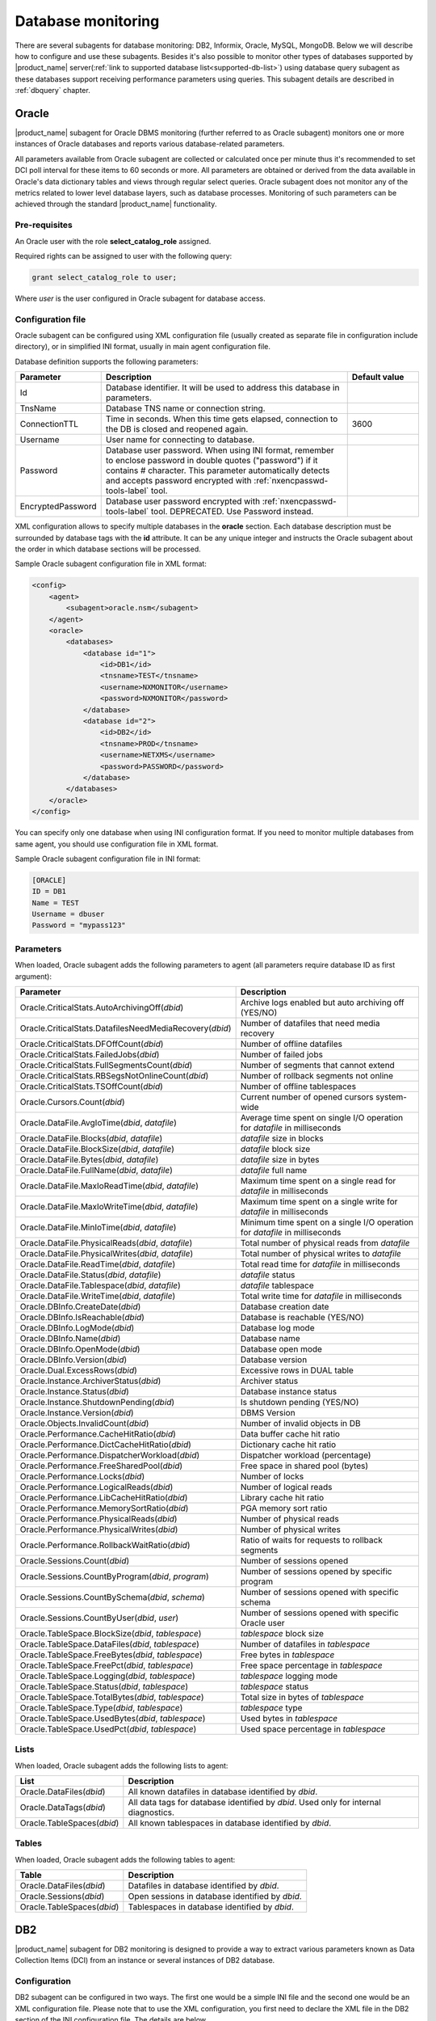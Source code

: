 .. _database-monitoring:

===================
Database monitoring
===================

There are several subagents for database monitoring: DB2, Informix, Oracle, MySQL, MongoDB.
Below we will describe how to configure and use these subagents. Besides it's also
possible to monitor other types of databases supported by |product_name|
server(:ref:`link to supported database list<supported-db-list>`) using database query
subagent as these databases support receiving performance parameters using queries.
This subagent details are described in :ref:`dbquery` chapter.

.. _oracle-subagent:

Oracle
======

|product_name| subagent for Oracle DBMS monitoring (further referred to as Oracle subagent) monitors
one or more instances of Oracle databases and reports various database-related parameters.

All parameters available from Oracle subagent are collected or calculated once per minute thus it's
recommended to set DCI poll interval for these items to 60 seconds or more. All parameters are
obtained or derived from the data available in Oracle's data dictionary tables and views through
regular select queries. Oracle subagent does not monitor any of the metrics related to lower level
database layers, such as database processes. Monitoring of such parameters can be achieved through
the standard |product_name| functionality.

Pre-requisites
--------------

An Oracle user with the role **select_catalog_role** assigned.

Required rights can be assigned to user with the following query:

.. code-block:: sql

   grant select_catalog_role to user;

Where *user* is the user configured in Oracle subagent for database access.


Configuration file
------------------

Oracle subagent can be configured using XML configuration file (usually created
as separate file in configuration include directory), or in simplified INI format,
usually in main agent configuration file.

Database definition supports the following parameters:


.. list-table::
   :widths: 20 70 20
   :header-rows: 1

   * - Parameter
     - Description
     - Default value
   * - Id
     - Database identifier. It will be used to address this database in parameters.
     -
   * - TnsName
     - Database TNS name or connection string.
     -
   * - ConnectionTTL
     - Time in seconds. When this time gets elapsed, connection to the DB is closed and reopened again.
     - 3600
   * - Username
     - User name for connecting to database.
     -
   * - Password
     - Database user password. When using INI format, remember to enclose password in double quotes ("password") if it contains # character.
       This parameter automatically detects and accepts password encrypted with :ref:`nxencpasswd-tools-label` tool.
     -
   * - EncryptedPassword
     - Database user password encrypted with :ref:`nxencpasswd-tools-label` tool. DEPRECATED. Use Password instead.
     -


XML configuration allows to specify multiple databases in the **oracle** section.
Each database description must be surrounded by database tags with the **id** attribute.
It can be any unique integer and instructs the Oracle subagent about the order in
which database sections will be processed.

Sample Oracle subagent configuration file in XML format:

.. code-block:: xml

   <config>
       <agent>
           <subagent>oracle.nsm</subagent>
       </agent>
       <oracle>
           <databases>
               <database id="1">
                   <id>DB1</id>
                   <tnsname>TEST</tnsname>
                   <username>NXMONITOR</username>
                   <password>NXMONITOR</password>
               </database>
               <database id="2">
                   <id>DB2</id>
                   <tnsname>PROD</tnsname>
                   <username>NETXMS</username>
                   <password>PASSWORD</password>
               </database>
           </databases>
       </oracle>
   </config>


You can specify only one database when using INI configuration format. If you need
to monitor multiple databases from same agent, you should use configuration file in XML format.

Sample Oracle subagent configuration file in INI format:

.. code-block:: cfg

   [ORACLE]
   ID = DB1
   Name = TEST
   Username = dbuser
   Password = "mypass123"


Parameters
----------

When loaded, Oracle subagent adds the following parameters to agent (all parameters require database ID as first argument):

+---------------------------------------------------------+------------------------------------------------------------------------------+
| Parameter                                               | Description                                                                  |
+=========================================================+==============================================================================+
| Oracle.CriticalStats.AutoArchivingOff(*dbid*)           | Archive logs enabled but auto archiving off (YES/NO)                         |
+---------------------------------------------------------+------------------------------------------------------------------------------+
| Oracle.CriticalStats.DatafilesNeedMediaRecovery(*dbid*) | Number of datafiles that need media recovery                                 |
+---------------------------------------------------------+------------------------------------------------------------------------------+
| Oracle.CriticalStats.DFOffCount(*dbid*)                 | Number of offline datafiles                                                  |
+---------------------------------------------------------+------------------------------------------------------------------------------+
| Oracle.CriticalStats.FailedJobs(*dbid*)                 | Number of failed jobs                                                        |
+---------------------------------------------------------+------------------------------------------------------------------------------+
| Oracle.CriticalStats.FullSegmentsCount(*dbid*)          | Number of segments that cannot extend                                        |
+---------------------------------------------------------+------------------------------------------------------------------------------+
| Oracle.CriticalStats.RBSegsNotOnlineCount(*dbid*)       | Number of rollback segments not online                                       |
+---------------------------------------------------------+------------------------------------------------------------------------------+
| Oracle.CriticalStats.TSOffCount(*dbid*)                 | Number of offline tablespaces                                                |
+---------------------------------------------------------+------------------------------------------------------------------------------+
| Oracle.Cursors.Count(*dbid*)                            | Current number of opened cursors system-wide                                 |
+---------------------------------------------------------+------------------------------------------------------------------------------+
| Oracle.DataFile.AvgIoTime(*dbid*, *datafile*)           | Average time spent on single I/O operation for *datafile* in milliseconds    |
+---------------------------------------------------------+------------------------------------------------------------------------------+
| Oracle.DataFile.Blocks(*dbid*, *datafile*)              | *datafile* size in blocks                                                    |
+---------------------------------------------------------+------------------------------------------------------------------------------+
| Oracle.DataFile.BlockSize(*dbid*, *datafile*)           | *datafile* block size                                                        |
+---------------------------------------------------------+------------------------------------------------------------------------------+
| Oracle.DataFile.Bytes(*dbid*, *datafile*)               | *datafile* size in bytes                                                     |
+---------------------------------------------------------+------------------------------------------------------------------------------+
| Oracle.DataFile.FullName(*dbid*, *datafile*)            | *datafile* full name                                                         |
+---------------------------------------------------------+------------------------------------------------------------------------------+
| Oracle.DataFile.MaxIoReadTime(*dbid*, *datafile*)       | Maximum time spent on a single read for *datafile* in milliseconds           |
+---------------------------------------------------------+------------------------------------------------------------------------------+
| Oracle.DataFile.MaxIoWriteTime(*dbid*, *datafile*)      | Maximum time spent on a single write for *datafile* in milliseconds          |
+---------------------------------------------------------+------------------------------------------------------------------------------+
| Oracle.DataFile.MinIoTime(*dbid*, *datafile*)           | Minimum time spent on a single I/O operation for *datafile* in milliseconds  |
+---------------------------------------------------------+------------------------------------------------------------------------------+
| Oracle.DataFile.PhysicalReads(*dbid*, *datafile*)       | Total number of physical reads from *datafile*                               |
+---------------------------------------------------------+------------------------------------------------------------------------------+
| Oracle.DataFile.PhysicalWrites(*dbid*, *datafile*)      | Total number of physical writes to *datafile*                                |
+---------------------------------------------------------+------------------------------------------------------------------------------+
| Oracle.DataFile.ReadTime(*dbid*, *datafile*)            | Total read time for *datafile* in milliseconds                               |
+---------------------------------------------------------+------------------------------------------------------------------------------+
| Oracle.DataFile.Status(*dbid*, *datafile*)              | *datafile* status                                                            |
+---------------------------------------------------------+------------------------------------------------------------------------------+
| Oracle.DataFile.Tablespace(*dbid*, *datafile*)          | *datafile* tablespace                                                        |
+---------------------------------------------------------+------------------------------------------------------------------------------+
| Oracle.DataFile.WriteTime(*dbid*, *datafile*)           | Total write time for *datafile* in milliseconds                              |
+---------------------------------------------------------+------------------------------------------------------------------------------+
| Oracle.DBInfo.CreateDate(*dbid*)                        | Database creation date                                                       |
+---------------------------------------------------------+------------------------------------------------------------------------------+
| Oracle.DBInfo.IsReachable(*dbid*)                       | Database is reachable (YES/NO)                                               |
+---------------------------------------------------------+------------------------------------------------------------------------------+
| Oracle.DBInfo.LogMode(*dbid*)                           | Database log mode                                                            |
+---------------------------------------------------------+------------------------------------------------------------------------------+
| Oracle.DBInfo.Name(*dbid*)                              | Database name                                                                |
+---------------------------------------------------------+------------------------------------------------------------------------------+
| Oracle.DBInfo.OpenMode(*dbid*)                          | Database open mode                                                           |
+---------------------------------------------------------+------------------------------------------------------------------------------+
| Oracle.DBInfo.Version(*dbid*)                           | Database version                                                             |
+---------------------------------------------------------+------------------------------------------------------------------------------+
| Oracle.Dual.ExcessRows(*dbid*)                          | Excessive rows in DUAL table                                                 |
+---------------------------------------------------------+------------------------------------------------------------------------------+
| Oracle.Instance.ArchiverStatus(*dbid*)                  | Archiver status                                                              |
+---------------------------------------------------------+------------------------------------------------------------------------------+
| Oracle.Instance.Status(*dbid*)                          | Database instance status                                                     |
+---------------------------------------------------------+------------------------------------------------------------------------------+
| Oracle.Instance.ShutdownPending(*dbid*)                 | Is shutdown pending (YES/NO)                                                 |
+---------------------------------------------------------+------------------------------------------------------------------------------+
| Oracle.Instance.Version(*dbid*)                         | DBMS Version                                                                 |
+---------------------------------------------------------+------------------------------------------------------------------------------+
| Oracle.Objects.InvalidCount(*dbid*)                     | Number of invalid objects in DB                                              |
+---------------------------------------------------------+------------------------------------------------------------------------------+
| Oracle.Performance.CacheHitRatio(*dbid*)                | Data buffer cache hit ratio                                                  |
+---------------------------------------------------------+------------------------------------------------------------------------------+
| Oracle.Performance.DictCacheHitRatio(*dbid*)            | Dictionary cache hit ratio                                                   |
+---------------------------------------------------------+------------------------------------------------------------------------------+
| Oracle.Performance.DispatcherWorkload(*dbid*)           | Dispatcher workload (percentage)                                             |
+---------------------------------------------------------+------------------------------------------------------------------------------+
| Oracle.Performance.FreeSharedPool(*dbid*)               | Free space in shared pool (bytes)                                            |
+---------------------------------------------------------+------------------------------------------------------------------------------+
| Oracle.Performance.Locks(*dbid*)                        | Number of locks                                                              |
+---------------------------------------------------------+------------------------------------------------------------------------------+
| Oracle.Performance.LogicalReads(*dbid*)                 | Number of logical reads                                                      |
+---------------------------------------------------------+------------------------------------------------------------------------------+
| Oracle.Performance.LibCacheHitRatio(*dbid*)             | Library cache hit ratio                                                      |
+---------------------------------------------------------+------------------------------------------------------------------------------+
| Oracle.Performance.MemorySortRatio(*dbid*)              | PGA memory sort ratio                                                        |
+---------------------------------------------------------+------------------------------------------------------------------------------+
| Oracle.Performance.PhysicalReads(*dbid*)                | Number of physical reads                                                     |
+---------------------------------------------------------+------------------------------------------------------------------------------+
| Oracle.Performance.PhysicalWrites(*dbid*)               | Number of physical writes                                                    |
+---------------------------------------------------------+------------------------------------------------------------------------------+
| Oracle.Performance.RollbackWaitRatio(*dbid*)            | Ratio of waits for requests to rollback segments                             |
+---------------------------------------------------------+------------------------------------------------------------------------------+
| Oracle.Sessions.Count(*dbid*)                           | Number of sessions opened                                                    |
+---------------------------------------------------------+------------------------------------------------------------------------------+
| Oracle.Sessions.CountByProgram(*dbid*, *program*)       | Number of sessions opened by specific program                                |
+---------------------------------------------------------+------------------------------------------------------------------------------+
| Oracle.Sessions.CountBySchema(*dbid*, *schema*)         | Number of sessions opened with specific schema                               |
+---------------------------------------------------------+------------------------------------------------------------------------------+
| Oracle.Sessions.CountByUser(*dbid*, *user*)             | Number of sessions opened with specific Oracle user                          |
+---------------------------------------------------------+------------------------------------------------------------------------------+
| Oracle.TableSpace.BlockSize(*dbid*, *tablespace*)       | *tablespace* block size                                                      |
+---------------------------------------------------------+------------------------------------------------------------------------------+
| Oracle.TableSpace.DataFiles(*dbid*, *tablespace*)       | Number of datafiles in *tablespace*                                          |
+---------------------------------------------------------+------------------------------------------------------------------------------+
| Oracle.TableSpace.FreeBytes(*dbid*, *tablespace*)       | Free bytes in *tablespace*                                                   |
+---------------------------------------------------------+------------------------------------------------------------------------------+
| Oracle.TableSpace.FreePct(*dbid*, *tablespace*)         | Free space percentage in *tablespace*                                        |
+---------------------------------------------------------+------------------------------------------------------------------------------+
| Oracle.TableSpace.Logging(*dbid*, *tablespace*)         | *tablespace* logging mode                                                    |
+---------------------------------------------------------+------------------------------------------------------------------------------+
| Oracle.TableSpace.Status(*dbid*, *tablespace*)          | *tablespace* status                                                          |
+---------------------------------------------------------+------------------------------------------------------------------------------+
| Oracle.TableSpace.TotalBytes(*dbid*, *tablespace*)      | Total size in bytes of *tablespace*                                          |
+---------------------------------------------------------+------------------------------------------------------------------------------+
| Oracle.TableSpace.Type(*dbid*, *tablespace*)            | *tablespace* type                                                            |
+---------------------------------------------------------+------------------------------------------------------------------------------+
| Oracle.TableSpace.UsedBytes(*dbid*, *tablespace*)       | Used bytes in *tablespace*                                                   |
+---------------------------------------------------------+------------------------------------------------------------------------------+
| Oracle.TableSpace.UsedPct(*dbid*, *tablespace*)         | Used space percentage in *tablespace*                                        |
+---------------------------------------------------------+------------------------------------------------------------------------------+


Lists
-----

When loaded, Oracle subagent adds the following lists to agent:

+----------------------------------------+------------------------------------------------------------------------------------------------------------+
| List                                   | Description                                                                                                |
+========================================+============================================================================================================+
| Oracle.DataFiles(*dbid*)               | All known datafiles in database identified by *dbid*.                                                      |
+----------------------------------------+------------------------------------------------------------------------------------------------------------+
| Oracle.DataTags(*dbid*)                | All data tags for database identified by *dbid*. Used only for internal diagnostics.                       |
+----------------------------------------+------------------------------------------------------------------------------------------------------------+
| Oracle.TableSpaces(*dbid*)             | All known tablespaces in database identified by *dbid*.                                                    |
+----------------------------------------+------------------------------------------------------------------------------------------------------------+


Tables
------

When loaded, Oracle subagent adds the following tables to agent:

+----------------------------------------+------------------------------------------------------------------------------------------------------------+
| Table                                  | Description                                                                                                |
+========================================+============================================================================================================+
| Oracle.DataFiles(*dbid*)               | Datafiles in database identified by *dbid*.                                                                |
+----------------------------------------+------------------------------------------------------------------------------------------------------------+
| Oracle.Sessions(*dbid*)                | Open sessions in database identified by *dbid*.                                                            |
+----------------------------------------+------------------------------------------------------------------------------------------------------------+
| Oracle.TableSpaces(*dbid*)             | Tablespaces in database identified by *dbid*.                                                              |
+----------------------------------------+------------------------------------------------------------------------------------------------------------+


.. _db2-subagent:

DB2
===

|product_name| subagent for DB2 monitoring is designed to provide a way to extract various parameters
known as Data Collection Items (DCI) from an instance or several instances of DB2 database.

Configuration
-------------

DB2 subagent can be configured in two ways. The first one would be a simple INI file and the
second one would be an XML configuration file. Please note that to use the XML configuration,
you first need to declare the XML file in the DB2 section of the INI configuration file. The
details are below.


Database definition supports the following parameters:

.. list-table::
   :widths: 20 20 70 20
   :header-rows: 1

   * - Parameter
     - Format
     - Description
     - Default value
   * - DBName
     - string
     - The name of the database to connect to
     -
   * - DBAlias
     - string
     - The alias of the database to connect to
     -
   * - UserName
     - string
     - The name of the user for the database to connect to
     -
   * - Password
     - string
     - The password for the database to connect to. When using INI format, remember to enclose password in double quotes ("password") if it contains # character.
       This parameter automatically detects and accepts password encrypted with :ref:`nxencpasswd-tools-label` tool.
     -
   * - EncryptedPassword
     - string
     - Database user password encrypted with :ref:`nxencpasswd-tools-label` tool. DEPRECATED. Use Password instead.
     -
   * - QueryInterval
     - seconds
     - The interval to perform queries with
     - 60
   * - ReconnectInterval
     - seconds
     - The interval to try to reconnect to the database if the connection was lost or could not be established
     - 30


Sample DB2 subagent configuration file in INI format:

.. code-block:: cfg

   SubAgent          = db2.nsm

   [DB2]
   DBName            = dbname
   DBAlias           = dbalias
   UserName          = dbuser
   Password          = "mypass123"
   QueryInterval     = 60
   ReconnectInterval = 30


XML configuration allows the monitoring of several database instances.

To be able to use the XML configuration file, you first need to specify the file to use in the
DB2 section of the INI file. The syntax is as follows:

.. code-block:: cfg

   SubAgent          = db2.nsm

   [DB2]
   ConfigFile        = /myhome/configs/db2.xml

.. note:
  Note that all other entries in the DB2 section will be ignored.

.. list-table::
   :widths: 20 20 70 20
   :header-rows: 1

   * - Parameter
     - Format
     - Description
     - Default value
   * - ConfigFile
     - string
     - The path to the XML configuration file
     -

The XML configuration file itself should look like this:

.. code-block:: xml

   <config>
       <db2sub>
           <db2 id="1">
               <dbname>dbname</dbname>
               <dbalias>dbalias</dbalias>
               <username>dbuser</username>
               <password>mypass123</password>
               <queryinterval>60</queryinterval>
               <reconnectinterval>30</reconnectinterval>
           </db2>
           <db2 id="2">
               <dbname>dbname1</dbname>
               <dbalias>dbalias1</dbalias>
               <username>dbuser1</username>
               <password>mypass456</password>
               <queryinterval>60</queryinterval>
               <reconnectinterval>30</reconnectinterval>
           </db2>
       </db2sub>
   </config>

As you can see, the parameters are the same as the ones from the INI configuration. Each database
declaration must be placed under the ``db2sub`` tag and enclosed in the ``db2`` tag. The ``db2`` tag
must have a numerical id which has to be a positive integer greater than 0.

Provided parameters
~~~~~~~~~~~~~~~~~~~

To get a DCI from the subagent, you need to specify the id from the ``db2`` entry in the XML
configuration file (in case of INI configuration, the id will be **1**). To specify the id, you
need to add it enclosed in brackets to the name of the parameter that is being requested (e.g.,
``db2.parameter.to.request(**1**)``). In the example, the parameter ``db2.parameter.to.request``
from the database with the id **1** will be returned.

.. list-table::
   :widths: 40 20 20 70
   :header-rows: 1

   * - Parameter
     - Arguments
     - Return type
     - Description
   * - DB2.Instance.Version(*)
     - Database id
     - DCI_DT_STRING
     - DBMS version
   * - DB2.Table.Available(*)
     - Database id
     - DCI_DT_INT
     - The number of available tables
   * - DB2.Table.Unavailable(*)
     - Database id
     - DCI_DT_INT
     - The number of unavailable tables
   * - DB2.Table.Data.LogicalSize(*)
     - Database id
     - DCI_DT_INT64
     - Data object logical size in kilobytes
   * - DB2.Table.Data.PhysicalSize(*)
     - Database id
     - DCI_DT_INT64
     - Data object physical size in kilobytes
   * - DB2.Table.Index.LogicalSize(*)
     - Database id
     - DCI_DT_INT64
     - Index object logical size in kilobytes
   * - DB2.Table.Index.PhysicalSize(*)
     - Database id
     - DCI_DT_INT64
     - Index object physical size in kilobytes
   * - DB2.Table.Long.LogicalSize(*)
     - Database id
     - DCI_DT_INT64
     - Long object logical size in kilobytes
   * - DB2.Table.Long.PhysicalSize(*)
     - Database id
     - DCI_DT_INT64
     - Long object physical size in kilobytes
   * - DB2.Table.Lob.LogicalSize(*)
     - Database id
     - DCI_DT_INT64
     - LOB object logical size in kilobytes
   * - DB2.Table.Lob.PhysicalSize(*)
     - Database id
     - DCI_DT_INT64
     - LOB object physical size in kilobytes
   * - DB2.Table.Xml.LogicalSize(*)
     - Database id
     - DCI_DT_INT64
     - XML object logical size in kilobytes
   * - DB2.Table.Xml.PhysicalSize(*)
     - Database id
     - DCI_DT_INT64
     - XML object physical size in kilobytes
   * - DB2.Table.Index.Type1(*)
     - Database id
     - DCI_DT_INT
     - The number of tables using type-1 indexes
   * - DB2.Table.Index.Type2(*)
     - Database id
     - DCI_DT_INT
     - The number of tables using type-2 indexes
   * - DB2.Table.Reorg.Pending(*)
     - Database id
     - DCI_DT_INT
     - The number of tables pending reorganization
   * - DB2.Table.Reorg.Aborted(*)
     - Database id
     - DCI_DT_INT
     - The number of tables in aborted reorganization state
   * - DB2.Table.Reorg.Executing(*)
     - Database id
     - DCI_DT_INT
     - The number of tables in executing reorganization state
   * - DB2.Table.Reorg.Null(*)
     - Database id
     - DCI_DT_INT
     - The number of tables in null reorganization state
   * - DB2.Table.Reorg.Paused(*)
     - Database id
     - DCI_DT_INT
     - The number of tables in paused reorganization state
   * - DB2.Table.Reorg.Alters(*)
     - Database id
     - DCI_DT_INT
     - The number of reorg recommend alter operations
   * - DB2.Table.Load.InProgress(*)
     - Database id
     - DCI_DT_INT
     - The number of tables with load in progress status
   * - DB2.Table.Load.Pending(*)
     - Database id
     - DCI_DT_INT
     - The number of tables with load pending status
   * - DB2.Table.Load.Null(*)
     - Database id
     - DCI_DT_INT
     - The number of tables with load status neither in progress nor pending
   * - DB2.Table.Readonly(*)
     - Database id
     - DCI_DT_INT
     - The number of tables in Read Access Only state
   * - DB2.Table.NoLoadRestart(*)
     - Database id
     - DCI_DT_INT
     - The number of tables in a state that won't allow a load restart
   * - DB2.Table.Index.Rebuild(*)
     - Database id
     - DCI_DT_INT
     - The number of tables with indexes that require rebuild
   * - DB2.Table.Rid.Large(*)
     - Database id
     - DCI_DT_INT
     - The number of tables that use large row IDs
   * - DB2.Table.Rid.Usual(*)
     - Database id
     - DCI_DT_INT
     - The number of tables that don't use large row IDs
   * - DB2.Table.Rid.Pending(*)
     - Database id
     - DCI_DT_INT
     - The number of tables that use large row Ids but not all indexes have been rebuilt yet
   * - DB2.Table.Slot.Large(*)
     - Database id
     - DCI_DT_INT
     - The number of tables that use large slots
   * - DB2.Table.Slot.Usual(*)
     - Database id
     - DCI_DT_INT
     - The number of tables that don't use large slots
   * - DB2.Table.Slot.Pending(*)
     - Database id
     - DCI_DT_INT
     - The number of tables that use large slots but there has not yet been an offline table reorganization or table truncation operation
   * - DB2.Table.DictSize(*
     - Database id
     - DCI_DT_INT64
     - Size of the dictionary in bytes
   * - DB2.Table.Scans(*)
     - Database id
     - DCI_DT_INT64
     - The number of scans on all tables
   * - DB2.Table.Row.Read(*)
     - Database id
     - DCI_DT_INT64
     - The number of reads on all tables
   * - DB2.Table.Row.Inserted(*)
     - Database id
     - DCI_DT_INT64
     - The number of insertions attempted on all tables
   * - DB2.Table.Row.Updated(*)
     - Database id
     - DCI_DT_INT64
     - The number of updates attempted on all tables
   * - DB2.Table.Row.Deleted(*)
     - Database id
     - DCI_DT_INT64
     - The number of deletes attempted on all tables
   * - DB2.Table.Overflow.Accesses(*)
     - Database id
     - DCI_DT_INT64
     - The number of r/w operations on overflowed rows of all tables
   * - DB2.Table.Overflow.Creates(*)
     - Database id
     - DCI_DT_INT64
     - The number of overflowed rows created on all tables
   * - DB2.Table.Reorg.Page(*)
     - Database id
     - DCI_DT_INT64
     - The number of page reorganizations executed for all tables
   * - DB2.Table.Data.LogicalPages(*)
     - Database id
     - DCI_DT_INT64
     - The number of logical pages used on disk by data
   * - DB2.Table.Lob.LogicalPages(*)
     - Database id
     - DCI_DT_INT64
     - The number of logical pages used on disk by LOBs
   * - DB2.Table.Long.LogicalPages(*)
     - Database id
     - DCI_DT_INT64
     - The number of logical pages used on disk by long data
   * - DB2.Table.Index.LogicalPages(*)
     - Database id
     - DCI_DT_INT64
     - The number of logical pages used on disk by indexes
   * - DB2.Table.Xda.LogicalPages(*)
     - Database id
     - DCI_DT_INT64
     - The number of logical pages used on disk by XDA (XML storage object)
   * - DB2.Table.Row.NoChange(*)
     - Database id
     - DCI_DT_INT64
     - The number of row updates that yielded no changes
   * - DB2.Table.Lock.WaitTime(*)
     - Database id
     - DCI_DT_INT64
     - The total elapsed time spent waiting for locks (ms)
   * - DB2.Table.Lock.WaitTimeGlob(*)
     - Database id
     - DCI_DT_INT64
     - The total elapsed time spent on global lock waits (ms)
   * - DB2.Table.Lock.Waits(*)
     - Database id
     - DCI_DT_INT64
     - The total amount of locks occurred
   * - DB2.Table.Lock.WaitsGlob(*)
     - Database id
     - DCI_DT_INT64
     - The total amount of global locks occurred
   * - DB2.Table.Lock.EscalsGlob(*)
     - Database id
     - DCI_DT_INT64
     - The number of lock escalations on a global lock
   * - DB2.Table.Data.Sharing.Shared(*)
     - Database id
     - DCI_DT_INT
     - The number of fully shared tables
   * - DB2.Table.Data.Sharing.BecomingShared(*)
     - Database id
     - DCI_DT_INT
     - The number of tables being in the process of becoming shared
   * - DB2.Table.Data.Sharing.NotShared(*)
     - Database id
     - DCI_DT_INT
     - The number of tables not being shared
   * - DB2.Table.Data.Sharing.BecomingNotShared(*)
     - Database id
     - DCI_DT_INT
     - The number of tables being in the process of becoming not shared
   * - DB2.Table.Data.Sharing.RemoteLockWaitCount(*)
     - Database id
     - DCI_DT_INT64
     - The number of exits from the NOT_SHARED data sharing state
   * - DB2.Table.Data.Sharing.RemoteLockWaitTime(*)
     - Database id
     - DCI_DT_INT64
     - The time spent on waiting for a table to become shared
   * - DB2.Table.DirectWrites(*)
     - Database id
     - DCI_DT_INT64
     - The number of write operations that don't use the buffer pool
   * - DB2.Table.DirectWriteReqs(*)
     - Database id
     - DCI_DT_INT64
     - The number of request to perform a direct write operation
   * - DB2.Table.DirectRead(*)
     - Database id
     - DCI_DT_INT64
     - The number of read operations that don't use the buffer pool
   * - DB2.Table.DirectReadReqs(*)
     - Database id
     - DCI_DT_INT64
     - The number of request to perform a direct read operation
   * - DB2.Table.Data.LogicalReads(*)
     - Database id
     - DCI_DT_INT64
     - The number of data pages that are logically read from the buffer pool
   * - DB2.Table.Data.PhysicalReads(*)
     - Database id
     - DCI_DT_INT64
     - The number of data pages that are physically read
   * - DB2.Table.Data.Gbp.LogicalReads(*)
     - Database id
     - DCI_DT_INT64
     - The number of times that a group buffer pool (GBP) page is requested from the GBP
   * - DB2.Table.Data.Gbp.PhysicalReads(*)
     - Database id
     - DCI_DT_INT64
     - The number of times that a group buffer pool (GBP) page is read into the local buffer pool (LBP)
   * - DB2.Table.Data.Gbp.InvalidPages(*)
     - Database id
     - DCI_DT_INT64
     - The number of times that a group buffer pool (GBP) page is requested from the GBP when the version stored in the local buffer pool (LBP) is invalid
   * - DB2.Table.Data.Lbp.PagesFound(*)
     - Database id
     - DCI_DT_INT64
     - The number of times that a data page is present in the local buffer pool (LBP)
   * - DB2.Table.Data.Lbp.IndepPagesFound(*)
     - Database id
     - DCI_DT_INT64
     - The number of group buffer pool (GBP) independent pages found in a local buffer pool (LBP)
   * - DB2.Table.Xda.LogicalReads(*)
     - Database id
     - DCI_DT_INT64
     - The number of data pages for XML storage objects (XDA) that are logically read from the buffer pool
   * - DB2.Table.Xda.PhysicalReads(*)
     - Database id
     - DCI_DT_INT64
     - The number of data pages for XML storage objects (XDA) that are physically read
   * - DB2.Table.Xda.Gbp.LogicalReads(*)
     - Database id
     - DCI_DT_INT64
     - The number of times that a data page for an XML storage object (XDA) is requested from the group buffer pool (GBP)
   * - DB2.Table.Xda.Gbp.PhysicalReads(*)
     - Database id
     - DCI_DT_INT64
     - The number of times that a group buffer pool (GBP) dependent data page for an XML storage object (XDA) is read into the local buffer pool (LBP)
   * - DB2.Table.Xda.Gbp.InvalidPages(*)
     - Database id
     - DCI_DT_INT64
     - The number of times that a page for an XML storage objects (XDA) is requested from the group buffer pool (GBP) because the version in the local buffer pool (LBP) is invalid
   * - DB2.Table.Xda.Lbp.PagesFound(*)
     - Database id
     - DCI_DT_INT64
     - The number of times that an XML storage objects (XDA) page is present in the local buffer pool (LBP)
   * - DB2.Table.Xda.Gbp.IndepPagesFound(*)
     - Database id
     - DCI_DT_INT64
     - The number of group buffer pool (GBP) independent XML storage object (XDA) pages found in the local buffer pool (LBP)
   * - DB2.Table.DictNum(*)
     - Database id
     - DCI_DT_INT64
     - The number of page-level compression dictionaries created or recreated
   * - DB2.Table.StatsRowsModified(*)
     - Database id
     - DCI_DT_INT64
     - The number of rows modified since the last RUNSTATS
   * - DB2.Table.ColObjectLogicalPages(*)
     - Database id
     - DCI_DT_INT64
     - The number of logical pages used on disk by column-organized data
   * - DB2.Table.Organization.Rows(*)
     - Database id
     - DCI_DT_INT
     - The number of tables with row-organized data
   * - DB2.Table.Organization.Cols(*)
     - Database id
     - DCI_DT_INT
     - The number of tables with column-organized data
   * - DB2.Table.Col.LogicalReads(*)
     - Database id
     - DCI_DT_INT
     - The number of column-organized pages that are logically read from the buffer pool
   * - DB2.Table.Col.PhysicalReads(*)
     - Database id
     - DCI_DT_INT
     - The number of column-organized pages that are physically read
   * - DB2.Table.Col.Gbp.LogicalReads(*)
     - Database id
     - DCI_DT_INT
     - The number of times that a group buffer pool (GBP) dependent column-organized page is requested from the GBP
   * - DB2.Table.Col.Gbp.PhysicalReads(*)
     - Database id
     - DCI_DT_INT
     - The number of times that a group buffer pool (GBP) dependent column-organized page is read into the local buffer pool (LBP) from disk
   * - DB2.Table.Col.Gbp.InvalidPages(*)
     - Database id
     - DCI_DT_INT
     - The number of times that a column-organized page is requested from the group buffer pool (GBP) when the page in the local buffer pool (LBP) is invalid
   * - DB2.Table.Col.Lbp.PagesFound(*)
     - Database id
     - DCI_DT_INT
     - The number of times that a column-organized page is present in the local buffer pool (LBP)
   * - DB2.Table.Col.Gbp.IndepPagesFound(*)
     - Database id
     - DCI_DT_INT
     - The number of group buffer pool (GBP) independent column-organized pages found in the local buffer pool (LBP)
   * - DB2.Table.ColsReferenced(*)
     - Database id
     - DCI_DT_INT
     - The number of columns referenced during the execution of a section for an SQL statement
   * - DB2.Table.SectionExecutions(*)
     - Database id
     - DCI_DT_INT
     - The number of section executions that referenced columns in tables using a scan


.. _mongodb-subagent:

MongoDB
=======

.. versionadded:: 2.0-M3

|product_name| subagent for MongoDB monitoring. Monitors one or more instances of MongoDB databases and
reports various database-related parameters.

All parameters available from MongoDB subagent gathered or calculated once per minute thus it's
recommended to set DCI poll interval for these items to 60 seconds or more. It is supposed that
only databases with same version are monitored by one agent.

Building mongodb subagent
-------------------------

Use ``--with-mongodb=/path/to/mongoc driver`` parameter to include MongoDB subagent in build. Was tested with
mongo-c-driver-1.1.0.

Agent Start
-----------

While start of subagent at least one database should be up and running. Otherwise subagent will not start.
On start subagent requests serverStatus to get list of possible DCI. This list may vary from version to version
of MongoDB.

Configuration file
------------------

.. todo:
  Add description of configuration string for connection to database.

Parameters
----------

There are 2 types of parameters: serverStatus parameters, that are generated from response on a subagent start
and predefined for database status.

Description of serverStatus parameters can be found there: `serverStatus <http://docs.mongodb.org/manual/reference/command/serverStatus/>`_.
In this type of DCI should be given id of server from where parameter should be taken.

Description of database status parameters can be found there: `dbStats <http://docs.mongodb.org/master/reference/command/dbStats/>`_.

.. list-table::
   :widths: 50 100
   :header-rows: 1

   * - Parameter
     - Description
   * - MongoDB.collectionsNum(*id*,\ *databaseName*)
     - Contains a count of the number of collections in that database.
   * - MongoDB.objectsNum(*id*,\ *databaseName*)
     - Contains a count of the number of objects (i.e. documents) in the database across all collections.
   * - MongoDB.avgObjSize(*id*,\ *databaseName*)
     - The average size of each document in bytes.
   * - MongoDB.dataSize(*id*,\ *databaseName*)
     - The total size in bytes of the data held in this database including the padding factor.
   * - MongoDB.storageSize(*id*,\ *databaseName*)
     - The total amount of space in bytes allocated to collections in this database for document storage.
   * - MongoDB.numExtents(*id*,\ *databaseName*)
     - Contains a count of the number of extents in the database across all collections.
   * - MongoDB.indexesNum(*id*,\ *databaseName*)
     - Contains a count of the total number of indexes across all collections in the database.
   * - MongoDB.indexSize(*id*,\ *databaseName*)
     - The total size in bytes of all indexes created on this database.
   * - MongoDB.fileSize(*id*,\ *databaseName*)
     - The total size in bytes of the data files that hold the database.
   * - MongoDB.nsSizeMB(*id*,\ *databaseName*)
     - The total size of the namespace files (i.e. that end with .ns) for this database.


List
----

.. list-table::
   :widths: 50 100
   :header-rows: 1

   * - Parameter
     - Description
   * - MongoDB.ListDatabases(*id*)
     - Returns list of databases existing on this server


.. _informix-subagent:

Informix
========

|product_name| subagent for Informix (further referred to as Informix subagent)
monitors one or more Informix databases and reports database-related parameters.

All parameters available from Informix subagent are collected or calculated once
per minute, thus its recommended to set DCI poll interval for these items to 60
seconds or more. All parameters are obtained or derived from the data available
in Informix system catalogs. Informix subagent does not monitor any of the metrics
related to lower level database layers, such as database processes. Monitoring of
such parameters can be achieved through the standard |product_name| functionality.

Pre-requisites
--------------

A database user must have access rights to Informix system catalog tables.

Configuration
-------------

You can specify multiple databases in the informix section. Each database
description must be surrounded by database tags with the id attribute. Id can be
any unique integer, it instructs the Informix subagent about the order in which
database sections will be processed.

Each database definition supports the following parameters:


.. list-table::
   :widths: 50 100
   :header-rows: 1

   * - Parameter
     - Description
   * - Id
     - Database identifier. It will be used to address this database in parameters.
   * - DBName
     - Database name. This is a name of Informix DSN.
   * - DBServer
     - Name of the Informix server.
   * - DBLogin
     - User name for connecting to database.
   * - DBPassword
     - The password for the database to connect to. When using INI format, remember to enclose password in double quotes ("password") if it contains # character.
       This parameter automatically detects and accepts password encrypted with :ref:`nxencpasswd-tools-label` tool.


Configuration example in INI format:

.. code-block:: cfg

    Subagent=informix.nsm

    [informix]
    ID=db1
    DBName = instance1
    DBLogin = user
    DBPassword = "password"


Configuration example in XML format:

.. code-block:: xml

   <config>
       <agent>
           <subagent>informix.nsm</subagent>
       </agent>
       <informix>
           <databases>
               <database id="1">
                   <id>DB1</id>
                   <DBName>TEST</DBName>
                   <DBLogin>NXMONITOR</DBLogin>
                   <DBPassword>NXMONITOR</DBPassword>
               </database>
               <database id="2">
                   <id>DB2</id>
                   <DBName>PROD</DBName>
                   <DBLogin>NETXMS</DBLogin>
                   <DBPassword>PASSWORD</DBPassword>
               </database>
           </databases>
       </informix>
   </config>


Provided parameters
~~~~~~~~~~~~~~~~~~~

To get a DCI from the subagent, you need to specify the id from the ``informix`` entry in
configuration file. To specify the id, you need to add it enclosed in brackets to
the name of the parameter that is being requested (e.g., ``informix.parameter.to.request(**1**)``).
In the example, the parameter ``informix.parameter.to.request``
from the database with the id **1** will be returned.

.. list-table::
   :widths: 40 20 20 70
   :header-rows: 1

   * - Parameter
     - Arguments
     - Return type
     - Description
   * - Informix.Session.Count(*)
     - Database id
     - DCI_DT_INT
     - Number of sessions opened
   * - Informix.Database.Owner(*)
     - Database id
     - DCI_DT_STRING
     - The database creation date
   * - Informix.Database.Logged(*)
     - Database id
     - DCI_DT_INT
     - Returns 1 if the database is logged, 0 - otherwise
   * - Informix.Dbspace.Pages.PageSize(*)
     - Database id
     - DCI_DT_INT
     - A size of a dbspace page in bytes
   * - Informix.Dbspace.Pages.PageSize(*)
     - Database id
     - DCI_DT_INT
     - A number of pages used in the dbspace
   * - Informix.Dbspace.Pages.Free(*)
     - Database id
     - DCI_DT_INT
     - A number of free pages in the dbspace
   * - Informix.Dbspace.Pages.FreePerc(*)
     - Database id
     - DCI_DT_INT
     - Percentage of free space in the dbspace


.. _mysql-subagent:

MySQL
=====

|product_name| subagent for MySQL monitoring. Monitors one or more instances of MySQL databases and
reports various database-related parameters.

MySQL subagent requires MySQL driver to be available in the system.

Configuration
-------------

You can specify one or multiple databases in the MySQL section. In case of single database
definition simply set all required parameters under ``[mysql]`` section. In multi database
configuration define each database under ``mysql/databases/<name>`` section with unique
``<name>`` for each database. If no id provided ``<name>`` of the section will be used as a
database id.


Each database definition supports the following parameters:

.. list-table::
   :widths: 50 200 200
   :header-rows: 1

   * - Parameter
     - Description
     - Default value
   * - Id
     - Database identifier. It will be used to address this database in parameters.
     - localdb - for single DB definition; last part of section name - for multi database definition
   * - Database
     - Database name. This is a name of MySQL DSN.
     - information_schema
   * - Server
     - Name or IP of the MySQL server.
     - 127.0.0.1
   * - ConnectionTTL
     - Time in seconds. When this time gets elapsed, connection to the DB is closed and reopened again.
     - 3600
   * - Login
     - User name for connecting to database.
     - netxms
   * - Password
     - Database user password. When using INI format, remember to enclose password in double quotes ("password") if it contains # character.
       This parameter automatically detects and accepts password encrypted with :ref:`nxencpasswd-tools-label` tool.
     -


Single database configuration example:

.. code-block:: cfg

    Subagent=mysql.nsm

    [mysql]
    Id=db1
    Database = instance1
    Login = user
    Password = password


Multi database configuration example:

.. code-block:: cfg

    Subagent=mysql.nsm

    [mysql/databases/somedatabase]
    Database = instance1
    Login = user
    Password = password
    Server = netxms.demo


    [mysql/databases/local]
    Database = information_schema
    Login = user
    Password = encPassword
    Server = 127.0.0.1


Provided parameters
-------------------

.. list-table::
   :widths: 50 100
   :header-rows: 1

   * - Parameter
     - Description
   * - MySQL.Connections.Aborted(*id*)
     - aborted connections
   * - MySQL.Connections.BytesReceived(*id*)
     - bytes received from all clients
   * - MySQL.Connections.BytesSent(*id*)
     - bytes sent to all clients
   * - MySQL.Connections.Current(*id*)
     - number of active connections
   * - MySQL.Connections.CurrentPerc(*id*)
     - connection pool usage (%)
   * - MySQL.Connections.Failed(*id*)
     - failed connection attempts
   * - MySQL.Connections.Limit(*id*)
     - maximum possible number of simultaneous connections
   * - MySQL.Connections.Max(*id*)
     - maximum number of simultaneous connections
   * - MySQL.Connections.MaxPerc(*id*)
     - maximum connection pool usage  (%)
   * - MySQL.Connections.Total(*id*)
     - cumulative connection count
   * - MySQL.InnoDB.BufferPool.Dirty(*id*)
     - InnoDB used buffer pool space in dirty pages
   * - MySQL.InnoDB.BufferPool.DirtyPerc(*id*)
     - InnoDB used buffer pool space in dirty pages (%)
   * - MySQL.InnoDB.BufferPool.Free(*id*)
     - InnoDB free buffer pool space
   * - MySQL.InnoDB.BufferPool.FreePerc(*id*)
     - InnoDB free buffer pool space (%)
   * - MySQL.InnoDB.BufferPool.Size(*id*)
     - InnoDB buffer pool size
   * - MySQL.InnoDB.BufferPool.Used(*id*)
     - InnoDB used buffer pool space
   * - MySQL.InnoDB.BufferPool.UsedPerc(*id*)
     - InnoDB used buffer pool space (%)
   * - MySQL.InnoDB.DiskReads(*id*)
     - InnoDB disk reads
   * - MySQL.InnoDB.ReadCacheHitRatio(*id*)
     - InnoDB read cache hit ratio (%)
   * - MySQL.InnoDB.ReadRequest(*id*)
     - InnoDB read requests
   * - MySQL.InnoDB.WriteRequest(*id*)
     - InnoDB write requests
   * - MySQL.IsReachable(*id*)
     - is database reachable
   * - MySQL.MyISAM.KeyCacheFree(*id*)
     - MyISAM key cache free space
   * - MySQL.MyISAM.KeyCacheFreePerc(*id*)
     - MyISAM key cache free space (%)
   * - MySQL.MyISAM.KeyCacheReadHitRatio(*id*)
     - MyISAM key cache read hit ratio (%)
   * - MySQL.MyISAM.KeyCacheSize(*id*)
     - MyISAM key cache size
   * - MySQL.MyISAM.KeyCacheUsed(*id*)
     - MyISAM key cache used space
   * - MySQL.MyISAM.KeyCacheUsedPerc(*id*)
     - MyISAM key cache used space (%)
   * - MySQL.MyISAM.KeyCacheWriteHitRatio(*id*)
     - MyISAM key cache write hit ratio (%)
   * - MySQL.MyISAM.KeyDiskReads(*id*)
     - MyISAM key cache disk reads
   * - MySQL.MyISAM.KeyDiskWrites(*id*)
     - MyISAM key cache disk writes
   * - MySQL.MyISAM.KeyReadRequests(*id*)
     - MyISAM key cache read requests
   * - MySQL.MyISAM.KeyWriteRequests(*id*)
     - MyISAM key cache write requests
   * - MySQL.OpenFiles.Current(*id*)
     - open files
   * - MySQL.OpenFiles.CurrentPerc(*id*)
     - open file pool usage (%)
   * - MySQL.OpenFiles.Limit(*id*)
     - maximum possible number of open files
   * - MySQL.Queries.Cache.HitRatio(*id*)
     - query cache hit ratio (%)
   * - MySQL.Queries.Cache.Hits(*id*)
     - query cache hits
   * - MySQL.Queries.Cache.Size(*id*)
     - query cache size
   * - MySQL.Queries.ClientsTotal(*id*)
     - number of queries executed by clients
   * - MySQL.Queries.Delete(*id*)
     - number of DELETE queries
   * - MySQL.Queries.DeleteMultiTable(*id*)
     - number of multitable DELETE queries
   * - MySQL.Queries.Insert(*id*)
     - number of INSERT queries
   * - MySQL.Queries.Select(*id*)
     - number of SELECT queries
   * - MySQL.Queries.Slow(*id*)
     - slow queries
   * - MySQL.Queries.SlowPerc(*id*)
     - slow queries (%)
   * - MySQL.Queries.Total(*id*)
     - number of queries
   * - MySQL.Queries.Update(*id*)
     - number of UPDATE queries
   * - MySQL.Queries.UpdateMultiTable(*id*)
     - number of multitable UPDATE queries
   * - MySQL.Server.Uptime(*id*)
     - server uptime
   * - MySQL.Sort.MergePasses(*id*)
     - sort merge passes
   * - MySQL.Sort.MergeRatio(*id*)
     - sort merge ratio (%)
   * - MySQL.Sort.Range(*id*)
     - number of sorts using ranges
   * - MySQL.Sort.Scan(*id*)
     - number of sorts using table scans
   * - MySQL.Tables.Fragmented(*id*)
     - fragmented tables
   * - MySQL.Tables.Open(*id*)
     - open tables
   * - MySQL.Tables.OpenLimit(*id*)
     - maximum possible number of open tables
   * - MySQL.Tables.OpenPerc(*id*)
     - table open cache usage (%)
   * - MySQL.Tables.Opened(*id*)
     - tables that have been opened
   * - MySQL.TempTables.Created(*id*)
     - temporary tables created
   * - MySQL.TempTables.CreatedOnDisk(*id*)
     - temporary tables created on disk
   * - MySQL.TempTables.CreatedOnDiskPerc(*id*)
     - temporary tables created on disk (%)
   * - MySQL.Threads.CacheHitRatio(*id*)
     - thread cache hit ratio (%)
   * - MySQL.Threads.CacheSize(*id*)
     - thread cache size
   * - MySQL.Threads.Created(*id*)
     - threads created
   * - MySQL.Threads.Running(*id*)
     - threads running


.. _pgsql-subagent:

PostgreSQL
==========

|product_name| subagent for PostgreSQL monitoring. Monitors one or more instances of PostgeSQL servers and
reports various database-related parameters.

PostgreSQL subagent requires PostgreSQL driver to be available in the system.

Pre-requisites
--------------

A PostgreSQL user with **CONNECT** right to al least one database on the server.

If the **PostgreSQL.DatabaseSize** parameter should be monitored the user must have the **CONNECT** right to other databases on the server too.


Starting from the PostgreSQL version 10, the user must have the he role **pg_monitor** assigned.

Required role can be assigned to user with the following query:

.. code-block:: sql

    GRANT  pg_monitor TO user;

Where *user* is the user configured in PostgreSQL subagent for database access.


Configuration
-------------

You can specify one or multiple PostgreSQL server instances in the PostgreSQL section. In case of single server
definition simply set all required parameters under ``[pgsql]`` section. In multi server
configuration define each server instance under ``pgsql/servers/<name>`` section with unique
``<name>`` for each server. If no id provided ``<name>`` of the section will be used as a server id.

It is not necessary to configure connections to more than one database on the same PostgreSQL server instance.

Each server definition supports the following parameters:

.. list-table::
   :widths: 50 200 200
   :header-rows: 1

   * - Parameter
     - Description
     - Default value
   * - Id
     - Server identifier. It will be used to address this server connection in parameters.
     - localdb - for single server definition

       last part of section name - for multi server definition
   * - Database
     - Maintenance database name. This is a name of the database on the server the subagent is connected to.
     - postgres
   * - Server
     - Name or IP of the PostgreSQL server.

       If the sever uses differnt than default port (5432) the *:port* must be added to the server name or IP.
     - 127.0.0.1
   * - ConnectionTTL
     - Time in seconds. When this time gets elapsed, connection to the DB is closed and reopened again.
     - 3600
   * - Login
     - User name for connecting to database.
     - netxms
   * - Password
     - Database user password.

       When using INI format, remember to enclose password in double quotes ("password") if it contains # character.

       This parameter automatically detects and accepts password encrypted with :ref:`nxencpasswd-tools-label` tool.
     -


Single server configuration example:

.. code-block:: cfg

    Subagent=pgsql.nsm

    [pgsql]
    Id=db1
    Database = database1
    Login = user
    Password = password


Multi server configuration example:

.. code-block:: cfg

    Subagent=pgsql.nsm

    [pgsql/servers/mynetxms]
    ID=monitor
    Database = netxms
    Login = user
    Password = password
    Server = netxms.demo


    [pgsql/servers/local]
    Login = user
    Password = encPassword


Parameters
----------

When loaded, PostgreSQL subagent adds two types of parameters to the agent.

Database server parameters  are common for all databases on the server. These parameters require one argument which is server id from the configuration.

Database parameters  are independent for each database on the server. These parameters require to arguments. The first one is server id from the configuration the second one is name of the database.
If the second argument is missing the name of the maintenance database from the configuration is used.

Alternatively, these two arguments can be specified as one argument in following format: *datanase_name@server_id*. This format is returned by the PostgreSQL.AllDatabases list.

Following table shows the database server parameters:

.. list-table::
   :widths: 50 20 100
   :header-rows: 1

   * - 	Parameter
     - 	Type
     - 	Description
   * - 	PostgreSQL.IsReachable(*id*)
     - 	String
     - 	Is database server instance reachable
   * - 	PostgreSQL.Version(*id*)
     - 	String
     - 	Database server version
   * - 	PostgreSQL.Archiver.ArchivedCount(*id*)
     - 	Integer 64-bit
     - 	Number of WAL files that have been successfully archived
   * - 	PostgreSQL.Archiver.FailedCount(*id*)
     - 	Integer 64-bit
     - 	Number of failed attempts for archiving WAL files
   * - 	PostgreSQL.Archiver.IsArchiving(*id*)
     - 	String
     - 	Is archiving running
   * - 	PostgreSQL.Archiver.LastArchivedAge(*id*)
     - 	Integer
     - 	Age of the last successful archive operation
   * - 	PostgreSQL.Archiver.LastArchivedWAL(*id*)
     - 	String
     - 	Name of the last WAL file successfully archived
   * - 	PostgreSQL.Archiver.LastFailedAge(*id*)
     - 	Integer
     - 	Age of the last failed archival operation
   * - 	PostgreSQL.Archiver.LastFailedWAL(*id*)
     - 	String
     - 	Name of the WAL file of the last failed archival operation
   * - 	PostgreSQL.BGWriter.BuffersAlloc(*id*)
     - 	Integer 64-bit
     - 	Cumulative number of buffers allocated
   * - 	PostgreSQL.BGWriter.BuffersBackend(*id*)
     - 	Integer 64-bit
     - 	Cumulative number of buffers written directly by a backend
   * - 	PostgreSQL.BGWriter.BuffersBackendFsync(*id*)
     - 	Integer 64-bit
     - 	Cumulative number of times a backend had to execute its own fsync call
   * - 	PostgreSQL.BGWriter.BuffersClean(*id*)
     - 	Integer 64-bit
     - 	Cumulative number of buffers written by the background writer
   * - 	PostgreSQL.BGWriter.BuffersCheckpoint(*id*)
     - 	Integer 64-bit
     - 	Cumulative number of buffers written during checkpoints
   * - 	PostgreSQL.BGWriter.CheckpointsReq(*id*)
     - 	Integer 64-bit
     - 	Cumulative number of requested checkpoints that have been performed
   * - 	PostgreSQL.BGWriter.CheckpointsTimed(*id*)
     - 	Integer 64-bit
     - 	Cumulative number of scheduled checkpoints that have been performed
   * - 	PostgreSQL.BGWriter.CheckpointSyncTime(*id*)
     - 	Float
     - 	Total amount of time that has been spent in the portion of checkpoint processing where files are synchronized to disk, in milliseconds
   * - 	PostgreSQL.BGWriter.CheckpointWriteTime(*id*)
     - 	Float
     - 	Total amount of time that has been spent in the portion of checkpoint processing where files are written to disk, in milliseconds
   * - 	PostgreSQL.BGWriter.MaxWrittenClean(*id*)
     - 	Integer 64-bit
     - 	Cumulative number of times the background writer stopped a cleaning scan because it had written too many buffers
   * - 	PostgreSQL.GlobalConnections.AutovacuumMax(*id*)
     - 	Integer
     - 	Maximal number of autovacuum backends
   * - 	PostgreSQL.GlobalConnections.Total(*id*)
     - 	Integer
     - 	Total number of connections
   * - 	PostgreSQL.GlobalConnections.TotalMax(*id*)
     - 	Integer
     - 	Maximal number of connections
   * - 	PostgreSQL.GlobalConnections.TotalPct(*id*)
     - 	Integer
     - 	Used connections (%)
   * - 	PostgreSQL.Replication.InRecovery(*id*)
     - 	String
     - 	Is recovery in progress (from version 9.6.0)
   * - 	PostgreSQL.Replication.IsReceiver(*id*)
     - 	String
     - 	Is the server WAL receiver
   * - 	PostgreSQL.Replication.Lag(*id*)
     - 	Integer
     - 	Replication lag in seconds (from version 10.0)
   * - 	PostgreSQL.Replication.LagBytes(*id*)
     - 	Float
     - 	Replication lag in bytes (from version 10.0)
   * - 	PostgreSQL.Replication.WALSenders(*id*)
     - 	Integer 64-bit
     - 	Number of WAL senders
   * - 	PostgreSQL.Replication.WALFiles(*id*)
     - 	Integer 64-bit
     - 	Number of the WAL files  (from version 10.0)
   * - 	PostgreSQL.Replication.WALSize(*id*)
     - 	Float
     - 	Size of the WAL files (from version 10.0)

Following table shows the database parameters:

.. list-table::
   :widths: 50 20 100
   :header-rows: 1

   * - 	Parameter
     - 	Type
     - 	Description
   * - 	PostgreSQL.DBConnections.Active(*id*[, *database*])
     - 	Integer
     - 	Number of backends for this database executing a query
   * - 	PostgreSQL.DBConnections.Autovacuum(*id*[, *database*])
     - 	Integer
     - 	Number of autovacuum backends for this database
   * - 	PostgreSQL.DBConnections.FastpathFunctionCall(*id*[, *database*])
     - 	Integer
     - 	Number of backends for this database executing a fast-path function
   * - 	PostgreSQL.DBConnections.Idle(*id*[, *database*])
     - 	Integer
     - 	Number of backends for this database waiting for a new client command
   * - 	PostgreSQL.DBConnections.IdleInTransaction(*id*[, *database*])
     - 	Integer
     - 	Number of backends for this database in a transaction, but is not currently executing a query
   * - 	PostgreSQL.DBConnections.IdleInTransactionAborted(*id*[, *database*])
     - 	Integer
     - 	Number of backends for this database in a transaction, but is not currently executing a query and one of the statements in the transaction caused an error
   * - 	PostgreSQL.DBConnections.OldestXID(*id*[, *database*])
     - 	Integer
     - 	Age of the oldest XID
   * - 	PostgreSQL.DBConnections.Total(*id*[, *database*])
     - 	Integer
     - 	Total number of backends for connections to this database
   * - 	PostgreSQL.DBConnections.Waiting(*id*[, *database*])
     - 	Integer
     - 	Number of waiting backends for this database
   * - 	PostgreSQL.Locks.AccessExclusive(*id*[, *database*])
     - 	Integer 64-bit
     - 	Number of AccessExclusive locks for this database
   * - 	PostgreSQL.Locks.AccessShare(*id*[, *database*])
     - 	Integer 64-bit
     - 	Number of AccessShare locks for this database
   * - 	PostgreSQL.Locks.Exclusive(*id*[, *database*])
     - 	Integer 64-bit
     - 	Number of Exclusive locks for this database
   * - 	PostgreSQL.Locks.RowExclusive(*id*[, *database*])
     - 	Integer 64-bit
     - 	Number of RowExclusive locks for this database
   * - 	PostgreSQL.Locks.RowShare(*id*[, *database*])
     - 	Integer 64-bit
     - 	Number of RowShare locks for this database
   * - 	PostgreSQL.Locks.Share(*id*[, *database*])
     - 	Integer 64-bit
     - 	Number of Share locks for this database
   * - 	PostgreSQL.Locks.ShareRowExclusive(*id*[, *database*])
     - 	Integer 64-bit
     - 	Number of ShareRowExclusive locks for this database
   * - 	PostgreSQL.Locks.ShareUpdateExclusive(*id*[, *database*])
     - 	Integer 64-bit
     - 	Number of ShareUpdateExclusive locks for this database
   * - 	PostgreSQL.Locks.Total(*id*[, *database*])
     - 	Integer 64-bit
     - 	Total number of locks for this database
   * - 	PostgreSQL.Stats.BlkWriteTime(*id*[, *database*])
     - 	Float
     - 	Cumulative time spent writing data file blocks by backends in this database, in milliseconds
   * - 	PostgreSQL.Stats.BlockReadTime(*id*[, *database*])
     - 	Float
     - 	Cumulative time spent reading data file blocks by backends in this database, in milliseconds
   * - 	PostgreSQL.Stats.BlocksRead(*id*[, *database*])
     - 	Integer 64-bit
     - 	Cumulative number of disk blocks read in this database
   * - 	PostgreSQL.Stats.BloksHit(*id*[, *database*])
     - 	Integer 64-bit
     - 	Cumulative number of times disk blocks were found already in the buffer cache
   * - 	PostgreSQL.Stats.CacheHitRatio(*id*[, *database*])
     - 	Float
     - 	Query cache hit ratio (%)
   * - 	PostgreSQL.Stats.Conflicts(*id*[, *database*])
     - 	Integer 64-bit
     - 	Cumulative number of queries canceled due to conflicts with recovery in this database (stanby servers only)
   * - 	PostgreSQL.Stats.DatabaseSize(*id*[, *database*])
     - 	Integer 64-bit
     - 	Disk space used by the database
   * - 	PostgreSQL.Stats.Deadlocks(*id*[, *database*])
     - 	Integer 64-bit
     - 	Cumulative number of deadlocks detected in this database
   * - 	PostgreSQL.Stats.ChecksumFailures(*id*[, *database*])
     - 	Integer 64-bit
     - 	Cumulative number of data page checksum failures detected in this database (from version 12.0)
   * - 	PostgreSQL.Stats.NumBackends(*id*[, *database*])
     - 	Integer
     - 	Number of backends currently connected to this database
   * - 	PostgreSQL.Stats.RowsDeleted(*id*[, *database*])
     - 	Integer 64-bit
     - 	Cumulative number of rows deleted by queries in this database
   * - 	PostgreSQL.Stats.RowsFetched(*id*[, *database*])
     - 	Integer 64-bit
     - 	Cumulative number of rows fetched by queries in this database
   * - 	PostgreSQL.Stats.RowsInserted(*id*[, *database*])
     - 	Integer 64-bit
     - 	Cumulative number of rows inserted by queries in this database
   * - 	PostgreSQL.Stats.RowsReturned(*id*[, *database*])
     - 	Integer 64-bit
     - 	Cumulative number of rows returned by queries in this database
   * - 	PostgreSQL.Stats.RowsUpdated(*id*[, *database*])
     - 	Integer 64-bit
     - 	Cumulative number of rows updated by queries in this database
   * - 	PostgreSQL.Stats.TempBytes(*id*[, *database*])
     - 	Integer 64-bit
     - 	Total amount of data written to temporary files by queries in this database
   * - 	PostgreSQL.Stats.TempFiles(*id*[, *database*])
     - 	Integer 64-bit
     - 	Cumulative number of temporary files created by queries in this database
   * - 	PostgreSQL.Stats.TransactionCommits(*id*[, *database*])
     - 	Integer 64-bit
     - 	Cumulative number of transactions in this database that have been committed
   * - 	PostgreSQL.Stats.TransactionRollbacks(*id*[, *database*])
     - 	Integer 64-bit
     - 	Cumulative number of transactions in this database that have been rolled back
   * - 	PostgreSQL.Transactions.Prepared(*id*[, *database*])
     - 	Integer 64-bit
     - 	Number of prepared transactions for this database

Lists
-----

When loaded, PostgreSQL subagent adds the following lists to agent:

.. list-table::
   :widths: 50 100
   :header-rows: 1

   * - 	List
     - 	Description
   * - 	PostgreSQL.DBServers
     - 	All configured servers (server ids).
   * - 	PostgreSQL.Databases(*id*)
     - 	All databases on server identified by *id*.
   * - 	PostgreSQL.AllDatabases
     - 	All databases on configured servers. The format of the list items is *datanase_name@server_id*.
   * - 	PostgreSQL.DataTags(*id*)
     - 	All data tags for server identified by *id*. Used only for internal diagnostics.


Tables
------

When loaded, PostgreSQL subagent adds the following tables to agent:

.. list-table::
   :widths: 50 100
   :header-rows: 1

   * - 	Table
     - 	Description
   * - 	PostgreSQL.Backends(*id*)
     - 	Connection backends on server identified by *id*.
   * - 	PostgreSQL.Locks(*id*)
     - 	Locks on server identified by *id*.
   * - 	PostgreSQL.PreparedTransactions(*id*)
     - 	Prepared transactions on server identified by *id*.

